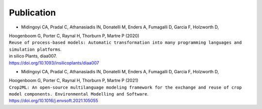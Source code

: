 Publication
===========

- Midingoyi CA, Pradal C, Athanasiadis IN, Donatelli M, Enders A, Fumagalli D, Garcia F, Holzworth D, 
| Hoogenboom G, Porter C, Raynal H, Thorburn P, Martre P (2020) 
| ``Reuse of process-based models: Automatic transformation into many programming languages and simulation platforms``. 
| in silico Plants, diaa007. 
| https://doi.org/10.1093/insilicoplants/diaa007

- Midingoyi CA, Pradal C, Athanasiadis IN, Donatelli M, Enders A, Fumagalli D, Garcia F, Holzworth D, 
| Hoogenboom G, Porter C, Raynal H, Thorburn P, Martre P (2021) 
| ``Crop2ML: An open-source multilanguage modeling framework for the exchange and reuse of crop model components. Environmental Modelling and Software``. 
| https://doi.org/10.1016/j.envsoft.2021.105055